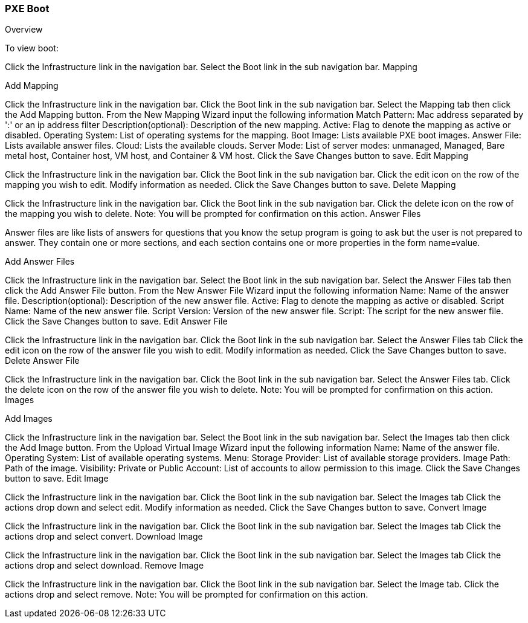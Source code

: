 [[pxeboot]]

=== PXE Boot

Overview

To view boot:

Click the Infrastructure link in the navigation bar.
Select the Boot link in the sub navigation bar.
Mapping

Add Mapping

Click the Infrastructure link in the navigation bar.
Click the Boot link in the sub navigation bar.
Select the Mapping tab then click the Add Mapping button.
From the New Mapping Wizard input the following information
Match Pattern: Mac address separated by ':' or an ip address filter
Description(optional): Description of the new mapping.
Active: Flag to denote the mapping as active or disabled.
Operating System: List of operating systems for the mapping.
Boot Image: Lists available PXE boot images.
Answer File: Lists available answer files.
Cloud: Lists the available clouds.
Server Mode: List of server modes: unmanaged, Managed, Bare metal host, Container host, VM host, and Container & VM host.
Click the Save Changes button to save.
Edit Mapping

Click the Infrastructure link in the navigation bar.
Click the Boot link in the sub navigation bar.
Click the edit icon on the row of the mapping you wish to edit.
Modify information as needed.
Click the Save Changes button to save.
Delete Mapping

Click the Infrastructure link in the navigation bar.
Click the Boot link in the sub navigation bar.
Click the delete icon on the row of the mapping you wish to delete.
Note: You will be prompted for confirmation on this action.
Answer Files

Answer files are like lists of answers for questions that you know the setup program is going to ask but the user is not prepared to answer. They contain one or more sections, and each section contains one or more properties in the form name=value.

Add Answer Files

Click the Infrastructure link in the navigation bar.
Select the Boot link in the sub navigation bar.
Select the Answer Files tab then click the Add Answer File button.
From the New Answer File Wizard input the following information
Name: Name of the answer file.
Description(optional): Description of the new answer file.
Active: Flag to denote the mapping as active or disabled.
Script Name: Name of the new answer file.
Script Version: Version of the new answer file.
Script: The script for the new answer file.
Click the Save Changes button to save.
Edit Answer File

Click the Infrastructure link in the navigation bar.
Click the Boot link in the sub navigation bar.
Select the Answer Files tab
Click the edit icon on the row of the answer file you wish to edit.
Modify information as needed.
Click the Save Changes button to save.
Delete Answer File

Click the Infrastructure link in the navigation bar.
Click the Boot link in the sub navigation bar.
Select the Answer Files tab.
Click the delete icon on the row of the answer file you wish to delete.
Note: You will be prompted for confirmation on this action.
Images


Add Images

Click the Infrastructure link in the navigation bar.
Select the Boot link in the sub navigation bar.
Select the Images tab then click the Add Image button.
From the Upload Virtual Image Wizard input the following information
Name: Name of the answer file.
Operating System: List of available operating systems.
Menu:
Storage Provider: List of available storage providers.
Image Path: Path of the image.
Visibility: Private or Public
Account: List of accounts to allow permission to this image.
Click the Save Changes button to save.
Edit Image

Click the Infrastructure link in the navigation bar.
Click the Boot link in the sub navigation bar.
Select the Images tab
Click the actions drop down and select edit.
Modify information as needed.
Click the Save Changes button to save.
Convert Image

Click the Infrastructure link in the navigation bar.
Click the Boot link in the sub navigation bar.
Select the Images tab
Click the actions drop and select convert.
Download Image

Click the Infrastructure link in the navigation bar.
Click the Boot link in the sub navigation bar.
Select the Images tab
Click the actions drop and select download.
Remove Image

Click the Infrastructure link in the navigation bar.
Click the Boot link in the sub navigation bar.
Select the Image tab.
Click the actions drop and select remove.
Note: You will be prompted for confirmation on this action.
